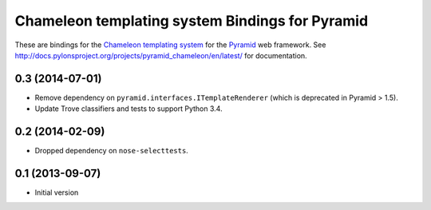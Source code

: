Chameleon templating system Bindings for Pyramid
=================================================

These are bindings for the `Chameleon templating system
<http://pagetemplates.org/>`_ for the Pyramid_ web framework.  See
http://docs.pylonsproject.org/projects/pyramid_chameleon/en/latest/ for
documentation.

.. _Pyramid: http://pylonsproject.org/


0.3 (2014-07-01)
----------------

- Remove dependency on ``pyramid.interfaces.ITemplateRenderer`` (which is
  deprecated in Pyramid > 1.5).

- Update Trove classifiers and tests to support Python 3.4.

0.2 (2014-02-09)
----------------

- Dropped dependency on ``nose-selecttests``.

0.1 (2013-09-07)
----------------

-  Initial version


